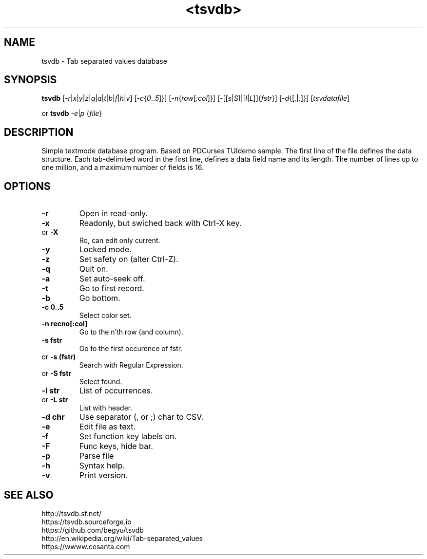 .TH <tsvdb> 1 "<2011.07.21>" "" "Linux User's Manual"

.SH NAME
tsvdb \- Tab separated values database

.SH SYNOPSIS
.B tsvdb
[\fI-r\fR|\fIx\fR|\fIy\fR|\fIz\fR|\fIq\fR|\fIa\fR|\fIt\fR|\fIb\fR|\fIf\fR|\fIh\fR|\fIv\fR]
[\fI-c\fR{\fI0\fR..\fI5\fR]}]
[\fI-n\fR{\fIrow\fR[\fI:col\fR]}]
[\fI-\fR[[\fIs\fR|\fIS\fR]|[\fIl\fR|\fIL\fR]]{\fIfstr\fR}]
[\fI-d\fR{[\fI,\fR|\fI;\fR]}] [\fItsvdatafile\fR]
.br
.br

 or
.B tsvdb
\fI-e\fR|\fIp\fR {\fIfile\fR}
.br

.SH DESCRIPTION
Simple textmode database program. Based on PDCurses TUIdemo sample.
The first line of the file defines the data structure.
Each tab-delimited word in the first line, defines a data field name and its length.
The number of lines up to one million, and a maximum number of fields is 16.

.SH OPTIONS
.IP \fB\-r\fR
Open in read-only.
.IP \fB\-x\fR
Readonly, but swiched back with Ctrl-X key.
.IP 	or	\fB\-X\fR
	Ro, can edit only current.
.IP \fB\-y\fR
Locked mode.
.IP \fB\-z\fR
Set safety on (alter Ctrl-Z).
.IP \fB\-q\fR
Quit on.
.IP \fB\-a\fR
Set auto-seek off.
.IP \fB\-t\fR
Go to first record.
.IP \fB\-b\fR
Go bottom.
.IP \fB\-c\ 0..5\fR
Select color set.
.IP \fB\-n\ recno[:col]\fR
Go to the n'th row (and column).
.IP \fB\-s\ fstr\fR
Go to the first occurence of fstr.
.IP 	or	\fB\-s\ (fstr)\fR
	Search with Regular Expression.
.IP 	or	\fB\-S\ fstr\fR
	Select found.
.IP \fB\-l\ str\fR
List of occurrences.
.IP 	or	\fB\-L\ str\fR
	List with header.
.IP \fB\-d\ chr\fR
Use separator (, or ;) char to CSV.
.IP \fB\-e\fR
Edit file as text.
.IP \fB\-f\fR
Set function key labels on.
.IP \fB\-F\fR
Func keys, hide bar.
.IP \fB\-p\fR
Parse file
.IP \fB\-h\fR
Syntax help.
.IP \fB\-v\fR
Print version.

.SH "SEE ALSO"
.SM
.IP http://tsvdb.sf.net/
.IP https://tsvdb.sourceforge.io
.IP https://github.com/begyu/tsvdb
.IP http://en.wikipedia.org/wiki/Tab-separated_values
.IP https://wwww.cesanta.com 
